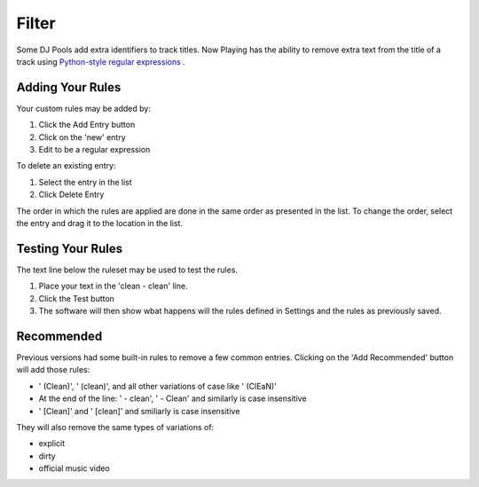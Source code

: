 Filter
======

.. image:: images/filter.png
   :target: images/filter.png
   :alt: Filter Settings

Some DJ Pools add extra identifiers to track titles.  Now Playing has the ability to remove
extra text from the title of a track using
`Python-style regular expressions <https://docs.python.org/3/howto/regex.html>`_ .


Adding Your Rules
-----------------

Your custom rules may be added by:

1. Click the Add Entry button
2. Click on the 'new' entry
3. Edit to be a regular expression

To delete an existing entry:

1. Select the entry in the list
2. Click Delete Entry

The order in which the rules are applied are done in the same order as presented in
the list.  To change the order, select the entry and drag it to the location in the
list.

Testing Your Rules
------------------

The text line below the ruleset may be used to test the rules.

1. Place your text in the 'clean - clean' line.
2. Click the Test button
3. The software will then show wbat happens will the rules defined in Settings and
   the rules as previously saved.


Recommended
------------

Previous versions had some built-in rules to remove a few common entries.
Clicking on the 'Add Recommended' button will add those rules:

.. image:: images/filterrecommended.png
   :target: images/filterrecommended.png
   :alt: Add Recommended

* ' (Clean)', ' (clean)', and all other variations of case like ' (ClEaN)'
* At the end of the line: ' - clean', ' - Clean' and similarly is case insensitive
* ' [Clean]' and ' [clean]' and smiliarly is case insensitive

They will also remove the same types of variations of:

* explicit
* dirty
* official music video


